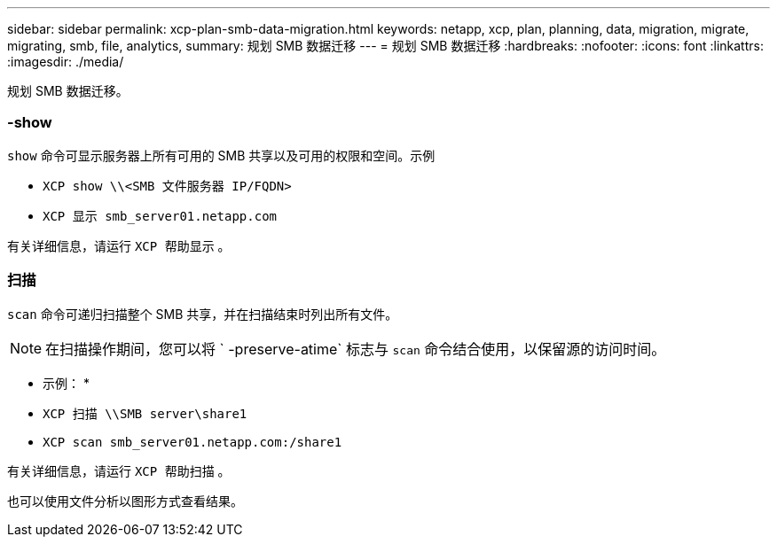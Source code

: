 ---
sidebar: sidebar 
permalink: xcp-plan-smb-data-migration.html 
keywords: netapp, xcp, plan, planning, data, migration, migrate, migrating, smb, file, analytics, 
summary: 规划 SMB 数据迁移 
---
= 规划 SMB 数据迁移
:hardbreaks:
:nofooter: 
:icons: font
:linkattrs: 
:imagesdir: ./media/


[role="lead"]
规划 SMB 数据迁移。



=== -show

`show` 命令可显示服务器上所有可用的 SMB 共享以及可用的权限和空间。示例

* `XCP show \\<SMB 文件服务器 IP/FQDN>`
* `XCP 显示 smb_server01.netapp.com`


有关详细信息，请运行 `XCP 帮助显示` 。



=== 扫描

`scan` 命令可递归扫描整个 SMB 共享，并在扫描结束时列出所有文件。


NOTE: 在扫描操作期间，您可以将 ` -preserve-atime` 标志与 `scan` 命令结合使用，以保留源的访问时间。

* 示例： *

* `XCP 扫描 \\SMB server\share1`
* `XCP scan smb_server01.netapp.com:/share1`


有关详细信息，请运行 `XCP 帮助扫描` 。

也可以使用文件分析以图形方式查看结果。
